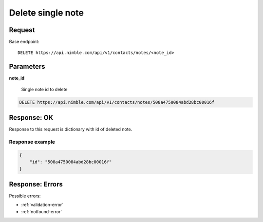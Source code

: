 ===================
Delete single note
===================

Request
-------
Base endpoint::

    DELETE https://api.nimble.com/api/v1/contacts/notes/<note_id>

Parameters
----------

**note_id**

  Single note id to delete

.. code-block:: javascript

    DELETE https://api.nimble.com/api/v1/contacts/notes/508a4750084abd28bc00016f

Response: OK
------------

Response to this request is dictionary with id of deleted note.

Response example
~~~~~~~~~~~~~~~~~

.. code-block:: javascript

    {
        "id": "508a4750084abd28bc00016f"
    }

Response: Errors
----------------
Possible errors:

* :ref:`validation-error`
* :ref:`notfound-error`
